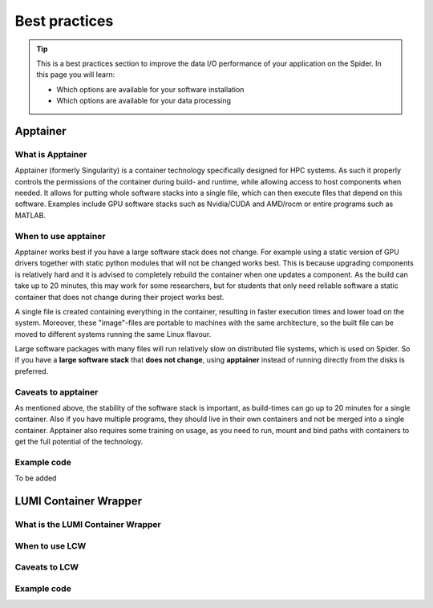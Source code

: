 .. _best-practices:
*****************
Best practices
*****************

.. Tip:: This is a best practices section to improve the data I/O performance of your application on the Spider. In this page you will learn:

     * Which options are available for your software installation
     * Which options are available for your data processing

     

Apptainer
---------

What is Apptainer
=================

Apptainer (formerly Singularity) is a container technology specifically designed for HPC systems. As such it properly controls the permissions of the container during build- and runtime, while allowing access to host components when needed. It allows for putting whole software stacks into a single file, which can then execute files that depend on this software. Examples include GPU software stacks such as Nvidia/CUDA and AMD/rocm or entire programs such as MATLAB.

When to use apptainer
=====================

Apptainer works best if you have a large software stack does not change. For example using a static version of GPU drivers together with static python modules that will not be changed works best. This is because upgrading components is relatively hard and it is advised to completely rebuild the container when one updates a component. As the build can take up to 20 minutes, this may work for some researchers, but for students that only need reliable software a static container that does not change during their project works best.

A single file is created containing everything in the container, resulting in faster execution times and lower load on the system. Moreover, these "image"-files are portable to machines with the same architecture, so the built file can be moved to different systems running the same Linux flavour.

Large software packages with many files will run relatively slow on distributed file systems, which is used on Spider. So if you have a **large software stack** that **does not change**, using **apptainer** instead of running directly from the disks is preferred.

Caveats to apptainer
====================

As mentioned above, the stability of the software stack is important, as build-times can go up to 20 minutes for a single container.
Also if you have multiple programs, they should live in their own containers and not be merged into a single container. 
Apptainer also requires some training on usage, as you need to run, mount and bind paths with containers to get the full potential of the technology.

Example code
============

To be added


LUMI Container Wrapper
----------------------

What is the LUMI Container Wrapper
=============================

When to use LCW
===============

Caveats to LCW
==============

Example code
============

